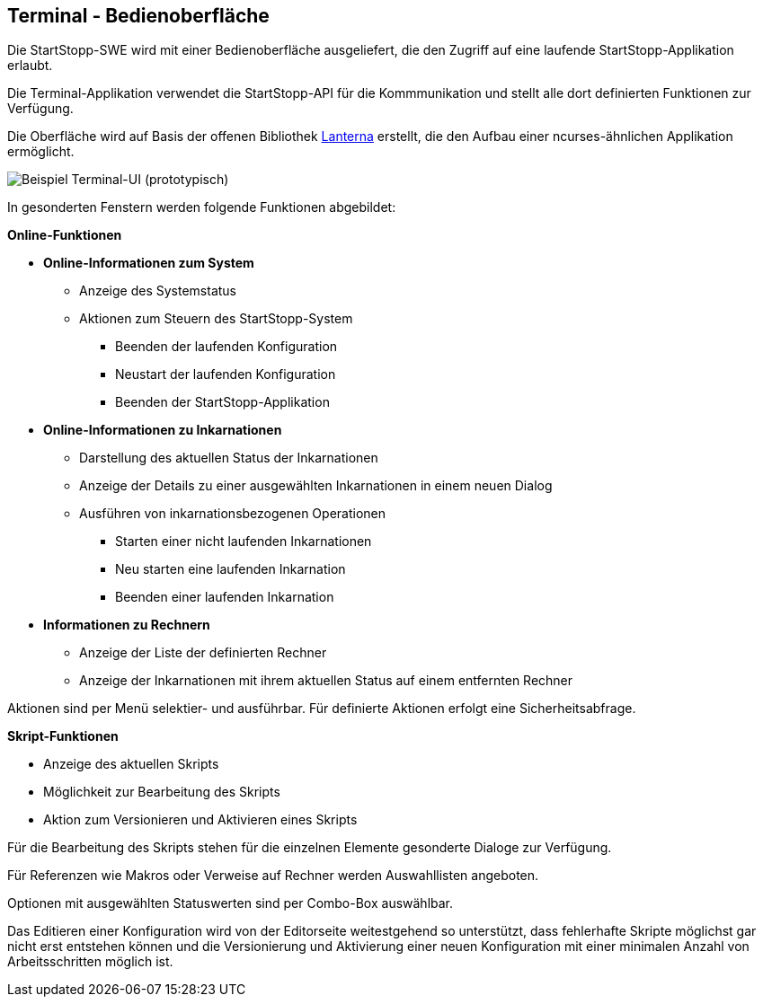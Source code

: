 == Terminal - Bedienoberfläche

Die StartStopp-SWE wird mit einer Bedienoberfläche ausgeliefert, die den
Zugriff auf eine laufende StartStopp-Applikation erlaubt.

Die Terminal-Applikation verwendet die StartStopp-API für die Kommmunikation
und stellt alle dort definierten Funktionen zur Verfügung.

Die Oberfläche wird auf Basis der offenen Bibliothek
https://github.com/mabe02/lanterna[Lanterna] erstellt, die den Aufbau einer 
ncurses-ähnlichen Applikation ermöglicht.

image::ui_sample.png[Beispiel Terminal-UI (prototypisch)]

In gesonderten Fenstern werden folgende Funktionen abgebildet:

*Online-Funktionen*

* *Online-Informationen zum System*
** Anzeige des Systemstatus
** Aktionen zum Steuern des StartStopp-System
*** Beenden der laufenden Konfiguration
*** Neustart der laufenden Konfiguration
*** Beenden der StartStopp-Applikation
* *Online-Informationen zu Inkarnationen*
** Darstellung des aktuellen Status der Inkarnationen
** Anzeige der Details zu einer ausgewählten Inkarnationen
   in einem neuen Dialog
** Ausführen von inkarnationsbezogenen Operationen
*** Starten einer nicht laufenden Inkarnationen
*** Neu starten eine laufenden Inkarnation
*** Beenden einer laufenden Inkarnation
* *Informationen zu Rechnern*
** Anzeige der Liste der definierten Rechner
** Anzeige der Inkarnationen mit ihrem aktuellen Status
   auf einem entfernten Rechner

Aktionen sind per Menü selektier- und ausführbar. Für 
definierte Aktionen erfolgt eine Sicherheitsabfrage. 

*Skript-Funktionen*

* Anzeige des aktuellen Skripts
* Möglichkeit zur Bearbeitung des Skripts
* Aktion zum Versionieren und Aktivieren eines Skripts

Für die Bearbeitung des Skripts stehen für die einzelnen
Elemente gesonderte Dialoge zur Verfügung.

Für Referenzen wie Makros oder Verweise auf Rechner werden
Auswahllisten angeboten.

Optionen mit ausgewählten Statuswerten sind per Combo-Box
auswählbar.

Das Editieren einer Konfiguration wird von der Editorseite
weitestgehend so unterstützt, dass fehlerhafte Skripte
möglichst gar nicht erst entstehen können und die 
Versionierung und Aktivierung einer neuen Konfiguration
mit einer minimalen Anzahl von Arbeitsschritten möglich ist.




